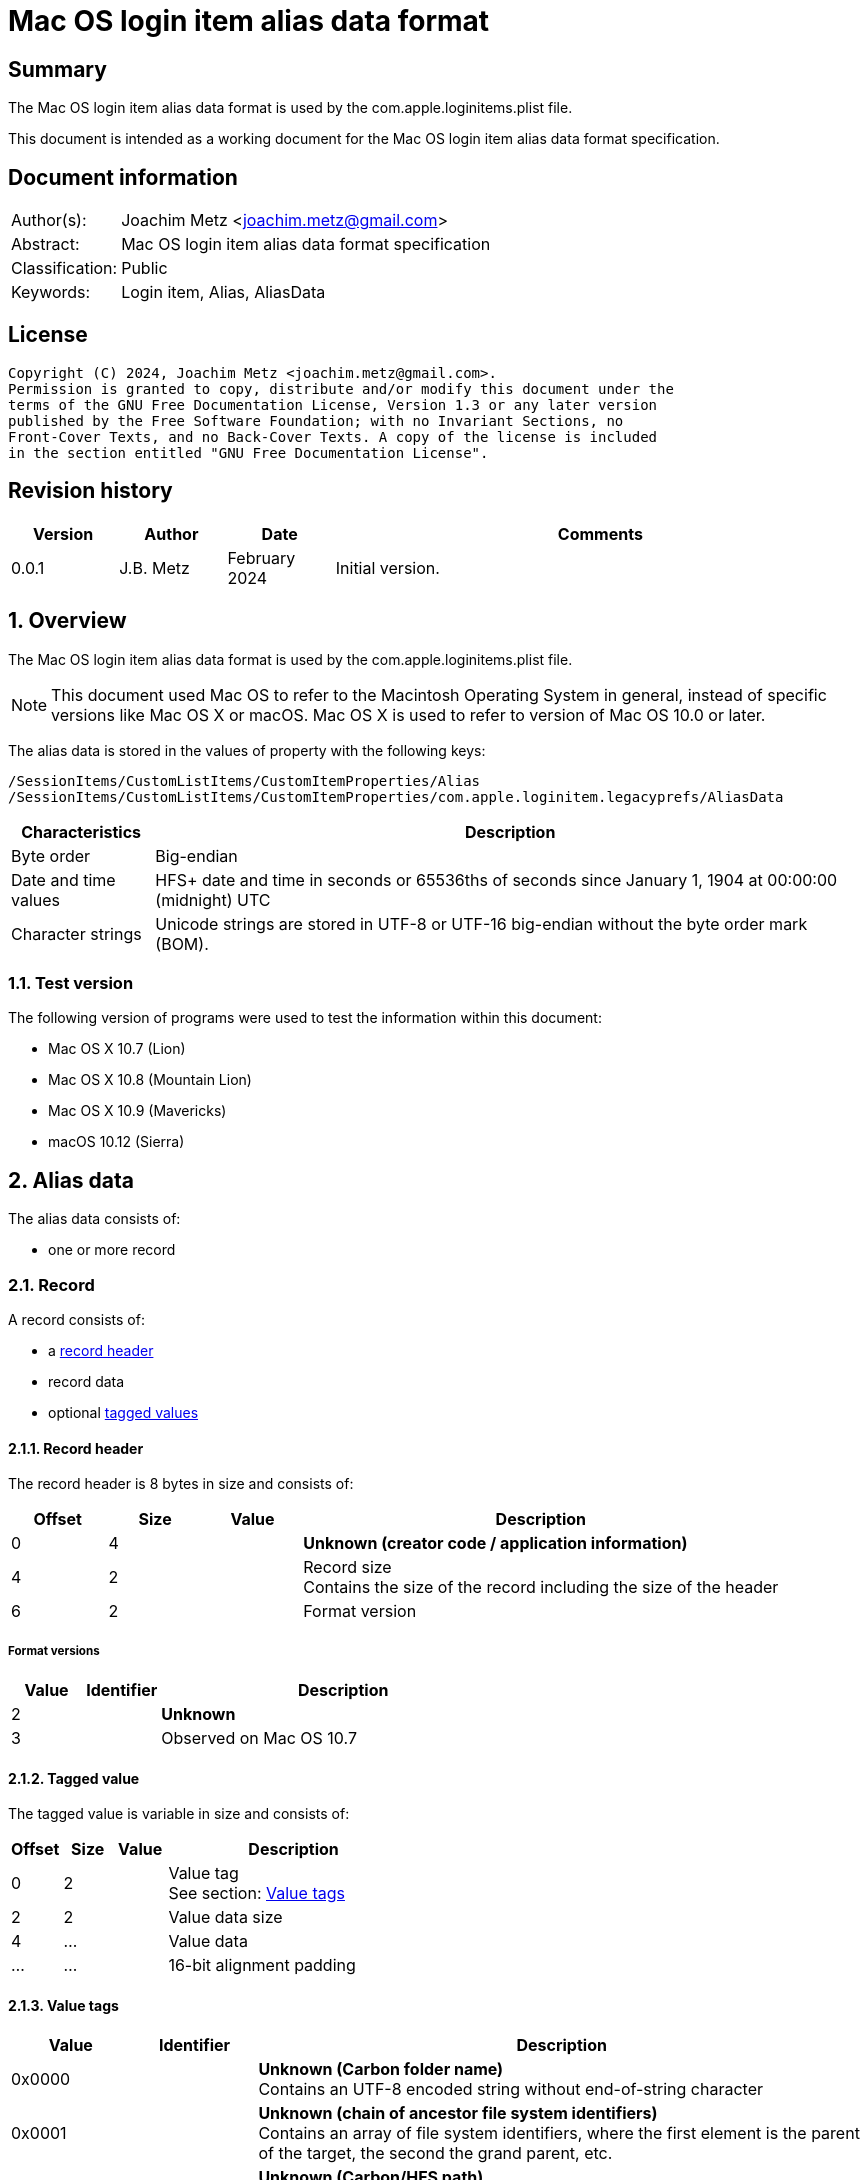= Mac OS login item alias data format

:toc:
:toclevels: 4

:numbered!:
[abstract]
== Summary

The Mac OS login item alias data format is used by the
com.apple.loginitems.plist file.

This document is intended as a working document for the Mac OS login item
alias data format specification.

[preface]
== Document information

[cols="1,5"]
|===
| Author(s): | Joachim Metz <joachim.metz@gmail.com>
| Abstract: | Mac OS login item alias data format specification
| Classification: | Public
| Keywords: | Login item, Alias, AliasData
|===

[preface]
== License

....
Copyright (C) 2024, Joachim Metz <joachim.metz@gmail.com>.
Permission is granted to copy, distribute and/or modify this document under the
terms of the GNU Free Documentation License, Version 1.3 or any later version
published by the Free Software Foundation; with no Invariant Sections, no
Front-Cover Texts, and no Back-Cover Texts. A copy of the license is included
in the section entitled "GNU Free Documentation License".
....

[preface]
== Revision history

[cols="1,1,1,5",options="header"]
|===
| Version | Author | Date | Comments
| 0.0.1 | J.B. Metz | February 2024 | Initial version.
|===

:numbered:
== Overview

The Mac OS login item alias data format is used by the
com.apple.loginitems.plist file.

[NOTE]
This document used Mac OS to refer to the Macintosh Operating System in general,
instead of specific versions like Mac OS X or macOS. Mac OS X is used to refer
to version of Mac OS 10.0 or later.

The alias data is stored in the values of property with the following keys:

....
/SessionItems/CustomListItems/CustomItemProperties/Alias
/SessionItems/CustomListItems/CustomItemProperties/com.apple.loginitem.legacyprefs/AliasData
....

[cols="1,5",options="header"]
|===
| Characteristics | Description
| Byte order | Big-endian
| Date and time values | HFS+ date and time in seconds or 65536ths of seconds since January 1, 1904 at 00:00:00 (midnight) UTC
| Character strings | Unicode strings are stored in UTF-8 or UTF-16 big-endian without the byte order mark (BOM).
|===

=== Test version

The following version of programs were used to test the information within
this document:

* Mac OS X 10.7 (Lion)
* Mac OS X 10.8 (Mountain Lion)
* Mac OS X 10.9 (Mavericks)
* macOS 10.12 (Sierra)

== Alias data

The alias data consists of:

* one or more record

=== Record

A record consists of:

* a <<record_header,record header>>
* record data
* optional <<tagged_value,tagged values>>

==== [[record_header]]Record header

The record header is 8 bytes in size and consists of:

[cols="1,1,1,5",options="header"]
|===
| Offset | Size | Value | Description
| 0 | 4 | | [yellow-background]*Unknown (creator code / application information)*
| 4 | 2 | | Record size +
Contains the size of the record including the size of the header
| 6 | 2 | | Format version
|===

===== Format versions

[cols="1,1,5",options="header"]
|===
| Value | Identifier | Description
| 2 | | [yellow-background]*Unknown*
| 3 | | Observed on Mac OS 10.7
|===

==== [[tagged_value]]Tagged value

The tagged value is variable in size and consists of:

[cols="1,1,1,5",options="header"]
|===
| Offset | Size | Value | Description
| 0 | 2 | | Value tag +
See section: <<value_tags,Value tags>>
| 2 | 2 | | Value data size
| 4 | ... | | Value data
| ... | ... | | 16-bit alignment padding
|===

==== [[value_tags]]Value tags

[cols="1,1,5",options="header"]
|===
| Value | Identifier | Description
| 0x0000 | | [yellow-background]*Unknown (Carbon folder name)* +
Contains an UTF-8 encoded string without end-of-string character
| 0x0001 | | [yellow-background]*Unknown (chain of ancestor file system identifiers)* +
Contains an array of file system identifiers, where the first element is the parent of the target, the second the grand parent, etc.
| 0x0002 | | [yellow-background]*Unknown (Carbon/HFS path)* +
Contains an UTF-8 encoded string without end-of-string character
| 0x0003 | | [yellow-background]*Unknown (AppleShare zone (a string))*
| 0x0004 | | [yellow-background]*Unknown (AppleShare server name (a string))*
| 0x0005 | | [yellow-background]*Unknown (AppleShare username (a string))*
| 0x0006 | | [yellow-background]*Unknown (Driver name)* +
Contains an UTF-8 encoded string without end-of-string character
| | |
| 0x0009 | | [yellow-background]*Unknown (Network mount information)*
| 0x000a | | [yellow-background]*Unknown (Dial-up connection information)*
| | |
| 0x000e | | Target file name +
See section: <<utf16_string_tagged_value_data,UTF-16 string tagged value data>>
| 0x000f | | Volume name +
See section: <<utf16_string_tagged_value_data,UTF-16 string tagged value data>>
| 0x0010 | | [yellow-background]*Unknown (High resolution volume creation date (65536ths of a second since 1904-01-01 00:00:00 UTC))*
| 0x0011 | | [yellow-background]*Unknown (High resolution creation date (65536ths of a second since 1904-01-01 00:00:00 UTC))*
| 0x0012 | | (POSIX) target path +
The path is relative from the mount point +
Contains an UTF-8 encoded string without end-of-string character
| 0x0013 | | (POSIX) volume mount point +
Contains an UTF-8 encoded string without end-of-string character
| 0x0014 | | [yellow-background]*Unknown (Recursive alias of disk image (an alias record) )*
| 0x0015 | | [yellow-background]*Unknown (User home length prefix (two-byte integer, says how many directory levels to the user’s home folder))*
| | |
| 0xfffe | | [yellow-background]*Unknown (None)*
| 0xffff | | Terminator +
Indicates the end of the tagged values +
Contains a value data size of 0
|===

==== [[utf16_string_tagged_value_data]]UTF-16 string tagged value data

[cols="1,1,1,5",options="header"]
|===
| Offset | Size | Value | Description
| 0 | 2 | | Number of characters
| 2 | ... | | String data +
Contains an UTF-16 big-endian encoded string without end-of-string character
|===

=== Alias data version 2 record

The alias data version 2 record is variable in size and consists of:

[cols="1,1,1,5",options="header"]
|===
| Offset | Size | Value | Description
4+| _Record header_
| 0 | 4 | 0 | [yellow-background]*Unknown (creator code / application information)*
| 4 | 2 | | Record size +
Contains the size of the record including the size of the header
| 6 | 2 | 2 | Format version
4+| _Record data_
| 8 | 2 | | Alias type +
See section: <<alias_type,Alias types>>
| 10 | 28 | | Volume name string, where the first byte contains the size of the string
| 38 | 4 | | Volume creation date +
Contains a HFS+ date and time in seconds
| 42 | 2 | | File system type +
See section: <<file_system_type_v2,File system type - version 2>>
| 44 | 2 | | Disk type +
See section: <<disk_types,Disk types>>
| 46 | 4 | | File system identifier of the parent (directory) +
Contains -1 (0xffffffff) if not set.
| 50 | 64 | | Target name string, where the first byte contains the size of the string
| 114 | 4 | | File system identifier of the target +
Contains -1 (0xffffffff) if not set.
| 118 | 4 | | Target creation date +
Contains a HFS+ date and time in seconds
| 122 | 4 | | [yellow-background]*Unknown (target creator code)*
| 126 | 4 | | [yellow-background]*Unknown (target type code)*
| 130 | 2 | | [yellow-background]*Unknown (Number of directory levels from alias to root (or -1))*
| 132 | 2 | | [yellow-background]*Unknown (Number of directory levels from root to target (or -1))*
| 134 | 4 | | [yellow-background]*Unknown (volume attributes/flags)*
| 138 | 2 | | [yellow-background]*Unknown (volume file system type)*
| 140 | 10 | | [yellow-background]*Unknown*
|===

==== [[file_system_type_v2]]File system type - version 2

[cols="1,1,5",options="header"]
|===
| Value | Identifier | Description
| "H+" | | HFS+
| "HX" | | HFSX
|===

=== Alias data version 3 record

The alias data version 3 record is variable in size and consists of:

[cols="1,1,1,5",options="header"]
|===
| Offset | Size | Value | Description
4+| _Record header_
| 0 | 4 | 0 | [yellow-background]*Unknown (creator code / application information)*
| 4 | 2 | | Record size +
Contains the size of the record including the size of the header
| 6 | 2 | 3 | Format version
4+| _Record data_
| 8 | 2 | | Alias type +
See section: <<alias_type,Alias types>>
| 10 | 8 | | High resolution volume creation date +
Contains a HFS+ date and time in 65536ths of a second
| 18 | 4 | | File system type +
See section: <<file_system_type_v3,File system type - version 3>>
| 22 | 2 | | Disk type +
See section: <<disk_types,Disk types>>
| 24 | 4 | | File system identifier of the parent (directory)
| 28 | 4 | | File system identifier of the target
| 32 | 8 | | High resolution target creation date +
Contains a HFS+ date and time in 65536ths of a second
| 40 | 4 | | [yellow-background]*Unknown (volume attributes/flags)*
| 44 | 14 | | [yellow-background]*Unknown*
|===

==== [[file_system_type_v3]]File system type - version 3

[cols="1,1,5",options="header"]
|===
| Value | Identifier | Description
| "BDcu" | | UDF
| "BDIS" | | FAT32
| "BDxF" | | exFAT
| "H+\x00\x00" | HFS+
| "HX\x00\x00" | HFSX
| "KG\x00\x00" | FTP
| "NTcu" | | NTFS
|===

=== [[alias_types]]Alias types

[cols="1,1,5",options="header"]
|===
| Value | Identifier | Description
| 0 | | File
| 1 | | Directory (or folder)
|===

=== [[disk_types]]Disk types

[cols="1,1,5",options="header"]
|===
| Value | Identifier | Description
| 0 | | Fixed disk
| 1 | | Network drive
| 2 | | 400Kb floppy disk
| 3 | | 800Kb floppy disk
| 4 | | 1.44MB floppy disk
| 5 | | [yellow-background]*Unknown (removable / ejectable drive)*
|===

=== [[volume_flags]]Volume flage

[cols="1,1,5",options="header"]
|===
| Value | Identifier | Description
| 0x0002 | | Is removable (ejectable)
| | |
| 0x0020 | | Is boot volume
| | |
| 0x0080 | | Is auto-mounted
| | |
| 0x0100 | | Has persistent file system identifiers
|===

:numbered!:
[appendix]
== References

[cols="1,5",options="header"]
|===
| Title: | Mac Alias Format
| URL: | https://mac-alias.readthedocs.io/en/latest/alias_fmt.html
|===

[appendix]
== GNU Free Documentation License

Version 1.3, 3 November 2008
Copyright © 2000, 2001, 2002, 2007, 2008 Free Software Foundation, Inc.
<http://fsf.org/>

Everyone is permitted to copy and distribute verbatim copies of this license
document, but changing it is not allowed.

=== 0. PREAMBLE

The purpose of this License is to make a manual, textbook, or other functional
and useful document "free" in the sense of freedom: to assure everyone the
effective freedom to copy and redistribute it, with or without modifying it,
either commercially or noncommercially. Secondarily, this License preserves for
the author and publisher a way to get credit for their work, while not being
considered responsible for modifications made by others.

This License is a kind of "copyleft", which means that derivative works of the
document must themselves be free in the same sense. It complements the GNU
General Public License, which is a copyleft license designed for free software.

We have designed this License in order to use it for manuals for free software,
because free software needs free documentation: a free program should come with
manuals providing the same freedoms that the software does. But this License is
not limited to software manuals; it can be used for any textual work,
regardless of subject matter or whether it is published as a printed book. We
recommend this License principally for works whose purpose is instruction or
reference.

=== 1. APPLICABILITY AND DEFINITIONS

This License applies to any manual or other work, in any medium, that contains
a notice placed by the copyright holder saying it can be distributed under the
terms of this License. Such a notice grants a world-wide, royalty-free license,
unlimited in duration, to use that work under the conditions stated herein. The
"Document", below, refers to any such manual or work. Any member of the public
is a licensee, and is addressed as "you". You accept the license if you copy,
modify or distribute the work in a way requiring permission under copyright law.

A "Modified Version" of the Document means any work containing the Document or
a portion of it, either copied verbatim, or with modifications and/or
translated into another language.

A "Secondary Section" is a named appendix or a front-matter section of the
Document that deals exclusively with the relationship of the publishers or
authors of the Document to the Document's overall subject (or to related
matters) and contains nothing that could fall directly within that overall
subject. (Thus, if the Document is in part a textbook of mathematics, a
Secondary Section may not explain any mathematics.) The relationship could be a
matter of historical connection with the subject or with related matters, or of
legal, commercial, philosophical, ethical or political position regarding them.

The "Invariant Sections" are certain Secondary Sections whose titles are
designated, as being those of Invariant Sections, in the notice that says that
the Document is released under this License. If a section does not fit the
above definition of Secondary then it is not allowed to be designated as
Invariant. The Document may contain zero Invariant Sections. If the Document
does not identify any Invariant Sections then there are none.

The "Cover Texts" are certain short passages of text that are listed, as
Front-Cover Texts or Back-Cover Texts, in the notice that says that the
Document is released under this License. A Front-Cover Text may be at most 5
words, and a Back-Cover Text may be at most 25 words.

A "Transparent" copy of the Document means a machine-readable copy, represented
in a format whose specification is available to the general public, that is
suitable for revising the document straightforwardly with generic text editors
or (for images composed of pixels) generic paint programs or (for drawings)
some widely available drawing editor, and that is suitable for input to text
formatters or for automatic translation to a variety of formats suitable for
input to text formatters. A copy made in an otherwise Transparent file format
whose markup, or absence of markup, has been arranged to thwart or discourage
subsequent modification by readers is not Transparent. An image format is not
Transparent if used for any substantial amount of text. A copy that is not
"Transparent" is called "Opaque".

Examples of suitable formats for Transparent copies include plain ASCII without
markup, Texinfo input format, LaTeX input format, SGML or XML using a publicly
available DTD, and standard-conforming simple HTML, PostScript or PDF designed
for human modification. Examples of transparent image formats include PNG, XCF
and JPG. Opaque formats include proprietary formats that can be read and edited
only by proprietary word processors, SGML or XML for which the DTD and/or
processing tools are not generally available, and the machine-generated HTML,
PostScript or PDF produced by some word processors for output purposes only.

The "Title Page" means, for a printed book, the title page itself, plus such
following pages as are needed to hold, legibly, the material this License
requires to appear in the title page. For works in formats which do not have
any title page as such, "Title Page" means the text near the most prominent
appearance of the work's title, preceding the beginning of the body of the text.

The "publisher" means any person or entity that distributes copies of the
Document to the public.

A section "Entitled XYZ" means a named subunit of the Document whose title
either is precisely XYZ or contains XYZ in parentheses following text that
translates XYZ in another language. (Here XYZ stands for a specific section
name mentioned below, such as "Acknowledgements", "Dedications",
"Endorsements", or "History".) To "Preserve the Title" of such a section when
you modify the Document means that it remains a section "Entitled XYZ"
according to this definition.

The Document may include Warranty Disclaimers next to the notice which states
that this License applies to the Document. These Warranty Disclaimers are
considered to be included by reference in this License, but only as regards
disclaiming warranties: any other implication that these Warranty Disclaimers
may have is void and has no effect on the meaning of this License.

=== 2. VERBATIM COPYING

You may copy and distribute the Document in any medium, either commercially or
noncommercially, provided that this License, the copyright notices, and the
license notice saying this License applies to the Document are reproduced in
all copies, and that you add no other conditions whatsoever to those of this
License. You may not use technical measures to obstruct or control the reading
or further copying of the copies you make or distribute. However, you may
accept compensation in exchange for copies. If you distribute a large enough
number of copies you must also follow the conditions in section 3.

You may also lend copies, under the same conditions stated above, and you may
publicly display copies.

=== 3. COPYING IN QUANTITY

If you publish printed copies (or copies in media that commonly have printed
covers) of the Document, numbering more than 100, and the Document's license
notice requires Cover Texts, you must enclose the copies in covers that carry,
clearly and legibly, all these Cover Texts: Front-Cover Texts on the front
cover, and Back-Cover Texts on the back cover. Both covers must also clearly
and legibly identify you as the publisher of these copies. The front cover must
present the full title with all words of the title equally prominent and
visible. You may add other material on the covers in addition. Copying with
changes limited to the covers, as long as they preserve the title of the
Document and satisfy these conditions, can be treated as verbatim copying in
other respects.

If the required texts for either cover are too voluminous to fit legibly, you
should put the first ones listed (as many as fit reasonably) on the actual
cover, and continue the rest onto adjacent pages.

If you publish or distribute Opaque copies of the Document numbering more than
100, you must either include a machine-readable Transparent copy along with
each Opaque copy, or state in or with each Opaque copy a computer-network
location from which the general network-using public has access to download
using public-standard network protocols a complete Transparent copy of the
Document, free of added material. If you use the latter option, you must take
reasonably prudent steps, when you begin distribution of Opaque copies in
quantity, to ensure that this Transparent copy will remain thus accessible at
the stated location until at least one year after the last time you distribute
an Opaque copy (directly or through your agents or retailers) of that edition
to the public.

It is requested, but not required, that you contact the authors of the Document
well before redistributing any large number of copies, to give them a chance to
provide you with an updated version of the Document.

=== 4. MODIFICATIONS

You may copy and distribute a Modified Version of the Document under the
conditions of sections 2 and 3 above, provided that you release the Modified
Version under precisely this License, with the Modified Version filling the
role of the Document, thus licensing distribution and modification of the
Modified Version to whoever possesses a copy of it. In addition, you must do
these things in the Modified Version:

A. Use in the Title Page (and on the covers, if any) a title distinct from that
of the Document, and from those of previous versions (which should, if there
were any, be listed in the History section of the Document). You may use the
same title as a previous version if the original publisher of that version
gives permission.

B. List on the Title Page, as authors, one or more persons or entities
responsible for authorship of the modifications in the Modified Version,
together with at least five of the principal authors of the Document (all of
its principal authors, if it has fewer than five), unless they release you from
this requirement.

C. State on the Title page the name of the publisher of the Modified Version,
as the publisher.

D. Preserve all the copyright notices of the Document.

E. Add an appropriate copyright notice for your modifications adjacent to the
other copyright notices.

F. Include, immediately after the copyright notices, a license notice giving
the public permission to use the Modified Version under the terms of this
License, in the form shown in the Addendum below.

G. Preserve in that license notice the full lists of Invariant Sections and
required Cover Texts given in the Document's license notice.

H. Include an unaltered copy of this License.

I. Preserve the section Entitled "History", Preserve its Title, and add to it
an item stating at least the title, year, new authors, and publisher of the
Modified Version as given on the Title Page. If there is no section Entitled
"History" in the Document, create one stating the title, year, authors, and
publisher of the Document as given on its Title Page, then add an item
describing the Modified Version as stated in the previous sentence.

J. Preserve the network location, if any, given in the Document for public
access to a Transparent copy of the Document, and likewise the network
locations given in the Document for previous versions it was based on. These
may be placed in the "History" section. You may omit a network location for a
work that was published at least four years before the Document itself, or if
the original publisher of the version it refers to gives permission.

K. For any section Entitled "Acknowledgements" or "Dedications", Preserve the
Title of the section, and preserve in the section all the substance and tone of
each of the contributor acknowledgements and/or dedications given therein.

L. Preserve all the Invariant Sections of the Document, unaltered in their text
and in their titles. Section numbers or the equivalent are not considered part
of the section titles.

M. Delete any section Entitled "Endorsements". Such a section may not be
included in the Modified Version.

N. Do not retitle any existing section to be Entitled "Endorsements" or to
conflict in title with any Invariant Section.

O. Preserve any Warranty Disclaimers.

If the Modified Version includes new front-matter sections or appendices that
qualify as Secondary Sections and contain no material copied from the Document,
you may at your option designate some or all of these sections as invariant. To
do this, add their titles to the list of Invariant Sections in the Modified
Version's license notice. These titles must be distinct from any other section
titles.

You may add a section Entitled "Endorsements", provided it contains nothing but
endorsements of your Modified Version by various parties—for example,
statements of peer review or that the text has been approved by an organization
as the authoritative definition of a standard.

You may add a passage of up to five words as a Front-Cover Text, and a passage
of up to 25 words as a Back-Cover Text, to the end of the list of Cover Texts
in the Modified Version. Only one passage of Front-Cover Text and one of
Back-Cover Text may be added by (or through arrangements made by) any one
entity. If the Document already includes a cover text for the same cover,
previously added by you or by arrangement made by the same entity you are
acting on behalf of, you may not add another; but you may replace the old one,
on explicit permission from the previous publisher that added the old one.

The author(s) and publisher(s) of the Document do not by this License give
permission to use their names for publicity for or to assert or imply
endorsement of any Modified Version.

=== 5. COMBINING DOCUMENTS

You may combine the Document with other documents released under this License,
under the terms defined in section 4 above for modified versions, provided that
you include in the combination all of the Invariant Sections of all of the
original documents, unmodified, and list them all as Invariant Sections of your
combined work in its license notice, and that you preserve all their Warranty
Disclaimers.

The combined work need only contain one copy of this License, and multiple
identical Invariant Sections may be replaced with a single copy. If there are
multiple Invariant Sections with the same name but different contents, make the
title of each such section unique by adding at the end of it, in parentheses,
the name of the original author or publisher of that section if known, or else
a unique number. Make the same adjustment to the section titles in the list of
Invariant Sections in the license notice of the combined work.

In the combination, you must combine any sections Entitled "History" in the
various original documents, forming one section Entitled "History"; likewise
combine any sections Entitled "Acknowledgements", and any sections Entitled
"Dedications". You must delete all sections Entitled "Endorsements".

=== 6. COLLECTIONS OF DOCUMENTS

You may make a collection consisting of the Document and other documents
released under this License, and replace the individual copies of this License
in the various documents with a single copy that is included in the collection,
provided that you follow the rules of this License for verbatim copying of each
of the documents in all other respects.

You may extract a single document from such a collection, and distribute it
individually under this License, provided you insert a copy of this License
into the extracted document, and follow this License in all other respects
regarding verbatim copying of that document.

=== 7. AGGREGATION WITH INDEPENDENT WORKS

A compilation of the Document or its derivatives with other separate and
independent documents or works, in or on a volume of a storage or distribution
medium, is called an "aggregate" if the copyright resulting from the
compilation is not used to limit the legal rights of the compilation's users
beyond what the individual works permit. When the Document is included in an
aggregate, this License does not apply to the other works in the aggregate
which are not themselves derivative works of the Document.

If the Cover Text requirement of section 3 is applicable to these copies of the
Document, then if the Document is less than one half of the entire aggregate,
the Document's Cover Texts may be placed on covers that bracket the Document
within the aggregate, or the electronic equivalent of covers if the Document is
in electronic form. Otherwise they must appear on printed covers that bracket
the whole aggregate.

=== 8. TRANSLATION

Translation is considered a kind of modification, so you may distribute
translations of the Document under the terms of section 4. Replacing Invariant
Sections with translations requires special permission from their copyright
holders, but you may include translations of some or all Invariant Sections in
addition to the original versions of these Invariant Sections. You may include
a translation of this License, and all the license notices in the Document, and
any Warranty Disclaimers, provided that you also include the original English
version of this License and the original versions of those notices and
disclaimers. In case of a disagreement between the translation and the original
version of this License or a notice or disclaimer, the original version will
prevail.

If a section in the Document is Entitled "Acknowledgements", "Dedications", or
"History", the requirement (section 4) to Preserve its Title (section 1) will
typically require changing the actual title.

=== 9. TERMINATION

You may not copy, modify, sublicense, or distribute the Document except as
expressly provided under this License. Any attempt otherwise to copy, modify,
sublicense, or distribute it is void, and will automatically terminate your
rights under this License.

However, if you cease all violation of this License, then your license from a
particular copyright holder is reinstated (a) provisionally, unless and until
the copyright holder explicitly and finally terminates your license, and (b)
permanently, if the copyright holder fails to notify you of the violation by
some reasonable means prior to 60 days after the cessation.

Moreover, your license from a particular copyright holder is reinstated
permanently if the copyright holder notifies you of the violation by some
reasonable means, this is the first time you have received notice of violation
of this License (for any work) from that copyright holder, and you cure the
violation prior to 30 days after your receipt of the notice.

Termination of your rights under this section does not terminate the licenses
of parties who have received copies or rights from you under this License. If
your rights have been terminated and not permanently reinstated, receipt of a
copy of some or all of the same material does not give you any rights to use it.

=== 10. FUTURE REVISIONS OF THIS LICENSE

The Free Software Foundation may publish new, revised versions of the GNU Free
Documentation License from time to time. Such new versions will be similar in
spirit to the present version, but may differ in detail to address new problems
or concerns. See http://www.gnu.org/copyleft/.

Each version of the License is given a distinguishing version number. If the
Document specifies that a particular numbered version of this License "or any
later version" applies to it, you have the option of following the terms and
conditions either of that specified version or of any later version that has
been published (not as a draft) by the Free Software Foundation. If the
Document does not specify a version number of this License, you may choose any
version ever published (not as a draft) by the Free Software Foundation. If the
Document specifies that a proxy can decide which future versions of this
License can be used, that proxy's public statement of acceptance of a version
permanently authorizes you to choose that version for the Document.

=== 11. RELICENSING

"Massive Multiauthor Collaboration Site" (or "MMC Site") means any World Wide
Web server that publishes copyrightable works and also provides prominent
facilities for anybody to edit those works. A public wiki that anybody can edit
is an example of such a server. A "Massive Multiauthor Collaboration" (or
"MMC") contained in the site means any set of copyrightable works thus
published on the MMC site.

"CC-BY-SA" means the Creative Commons Attribution-Share Alike 3.0 license
published by Creative Commons Corporation, a not-for-profit corporation with a
principal place of business in San Francisco, California, as well as future
copyleft versions of that license published by that same organization.

"Incorporate" means to publish or republish a Document, in whole or in part, as
part of another Document.

An MMC is "eligible for relicensing" if it is licensed under this License, and
if all works that were first published under this License somewhere other than
this MMC, and subsequently incorporated in whole or in part into the MMC, (1)
had no cover texts or invariant sections, and (2) were thus incorporated prior
to November 1, 2008.

The operator of an MMC Site may republish an MMC contained in the site under
CC-BY-SA on the same site at any time before August 1, 2009, provided the MMC
is eligible for relicensing.

